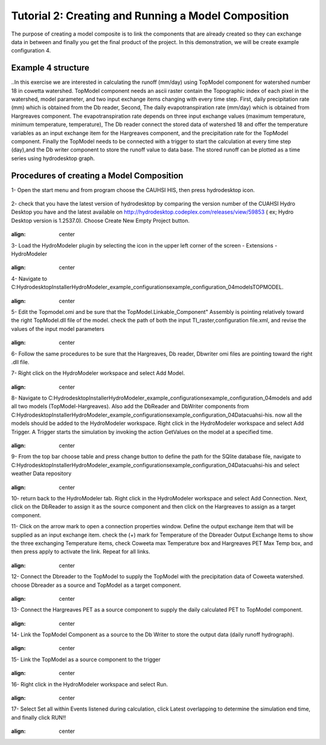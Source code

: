 .. index:: Tutorial02

Tutorial 2: Creating and Running a Model Composition
====================================================

The purpose of creating a model composite is to link the components that  are already created so they can exchange data in between and finally  
you get the final product of the project. In this demonstration, we will be create example configuration 4. 

Example 4 structure
------------
..In this exercise we are interested in calculating the runoff (mm/day) using TopModel component for watershed number 18 in cowetta watershed.  
TopModel component needs an ascii raster contain the Topographic index of each pixel in the watershed, model parameter, and  two input exchange items changing with every time step. First, daily precipitation rate (mm) which is obtained from the Db reader, Second, The daily  
evapotranspiration rate (mm/day) which is obtained from Hargreaves component. The evapotranspiration rate depends on three input  exchange  
values (maximum temperature, minimum temperature, temperature), The Db reader connect the stored data of watershed 18 and offer the  
temperature variables as an input exchange item for the Hargreaves component, and the precipitation rate for the TopModel component. Finally  
the TopModel needs to be connected with a trigger to start the calculation at every time step (day),and the Db writer component to store the runoff  
value to data base. The stored runoff can be plotted as a time series using hydrodesktop graph. 

Procedures of creating a Model Composition
------------

1-	Open the start menu and from program choose the CAUHSI HIS, then press hydrodesktop icon.

.. figure:: ./images/Totorial02/Hydrodesktop_start.png
	:align: center

2-	check that you have the latest version of hydrodesktop by comparing the version number  of the CUAHSI Hydro Desktop you have and the latest available on  http://hydrodesktop.codeplex.com/releases/view/59853	 ( ex; Hydro Desktop version is 1.2537.0). Choose Create New Empty Project button.

.. figure:: ./images/Totorial02/newproject.png
:align: center

3-	Load the HydroModeler plugin by selecting the icon in the upper left corner of the screen - Extensions - HydroModeler

.. figure:: ./images/Totorial02/extensions.png
:align: center

4-	Navigate to C:\Hydrodesktop\Installer\HydroModeler_example_configurations\example_configuration_04\models\TOPMODEL. 

 .. figure:: ./images/Totorial02/Current Directory.png
:align: center

5-	Edit the Topmodel.omi and be sure that the TopModel.Linkable_Component" Assembly  is pointing relatively toward the right TopModel.dll file of the model. check the path of both the input TI_raster,configuration file.xml, and revise the values of the input model parameters

 .. figure:: ./images/Totorial02/TopModel.omi.png
:align: center

6-	Follow the same procedures to be sure that  the Hargreaves, Db reader, Dbwriter omi files are  pointing toward the right .dll file.

7-	Right click on the HydroModeler workspace and select Add Model.
 .. figure:: ./images/Totorial02/Model Adding.png
:align: center
8-	 Navigate to C:\Hydrodesktop\Installer\HydroModeler_example_configurations\example_configuration_04\models and add all two models (TopModel-Hargreaves). Also add the DbReader and DbWriter components from C:\Hydrodesktop\Installer\HydroModeler_example_configurations\example_configuration_04\Data\cuahsi-his. now all the models should be added to the HydroModeler workspace. Right click in the HydroModeler workspace and select Add Trigger. A Trigger starts the simulation by invoking the action GetValues on the model at a specified time. 

 .. figure:: ./images/Totorial02/Component.png
:align: center

9-	From the top bar choose table and press change button to define the path for the SQlite database file, navigate to C:\Hydrodesktop\Installer\HydroModeler_example_configurations\example_configuration_04\Data\cuahsi-his and select weather Data repository

 .. figure:: ./images/Totorial02/table.png
:align: center

10-	return back to the HydroModeler tab. Right click in the HydroModeler workspace and select Add Connection. Next, click on the DbReader to assign it as the source component and then click on the Hargreaves to assign as a target component.

11-	Click on the arrow mark to open a connection properties window. Define the output exchange item that will be supplied as an input exchange item.  check the (+) mark for Temperature  of the Dbreader Output Exchange Items to show the three exchanging Temperature items,  check Coweeta max Temperature box and Hargreaves PET Max Temp box, and then press apply to activate the link. Repeat for all links. 

 .. figure:: ./images/Totorial02/Dbconnection.png
:align: center	

12-	Connect the Dbreader to the TopModel to supply the TopModel with the precipitation data of Coweeta watershed. choose Dbreader as a source and TopModel as a target component. 

 .. figure:: ./images/Totorial02/Db-TopModel.png
:align: center	

13-	Connect the Hargreaves PET as a source component to supply the daily calculated PET  to TopModel component. 	

 .. figure:: ./images/Totorial02/hargreaves-TopModel.png
:align: center

14-	Link the TopModel Component as a source to the Db Writer to store the output data (daily runoff hydrograph).

 .. figure:: ./images/Totorial02/DbWriter-TopModel.png
:align: center

15-	Link the TopModel as a source component to the trigger 

 .. figure:: ./images/Totorial02/TopModel-Trigger.png
:align: center

16-	Right click in the HydroModeler workspace and select Run.	

 .. figure:: ./images/Totorial02/run.png
:align: center

17-	Select Set all within Events listened during calculation, click Latest overlapping to determine the simulation end time, and finally click RUN!!

 .. figure:: ./images/Totorial02/runsetup.png
:align: center